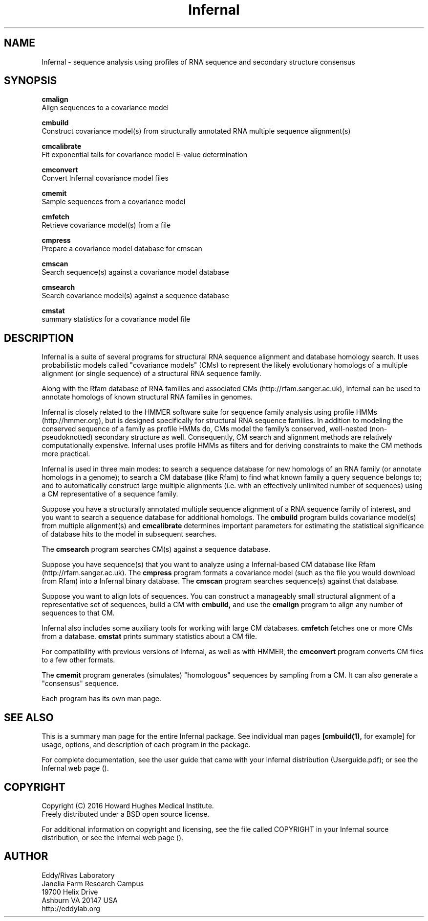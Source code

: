 .TH "Infernal" 1 "July 2016" "Infernal 1.1.2" "Infernal Manual"

.SH NAME
Infernal - sequence analysis using profiles of RNA sequence and secondary structure consensus

.SH SYNOPSIS

.B cmalign
  Align sequences to a covariance model

.B cmbuild
  Construct covariance model(s) from structurally annotated RNA multiple sequence alignment(s)

.B cmcalibrate
  Fit exponential tails for covariance model E-value determination

.B cmconvert
  Convert Infernal covariance model files

.B cmemit
  Sample sequences from a covariance model

.B cmfetch
  Retrieve covariance model(s) from a file

.B cmpress
  Prepare a covariance model database for cmscan

.B cmscan
  Search sequence(s) against a covariance model database

.B cmsearch
  Search covariance model(s) against a sequence database

.B cmstat
  summary statistics for a covariance model file

.SH DESCRIPTION

Infernal is a suite of several programs for structural RNA sequence
alignment and database homology search. It uses probabilistic models
called "covariance models" (CMs) to represent the likely evolutionary
homologs of a multiple alignment (or single sequence) of a structural
RNA sequence family.  

Along with the Rfam database of RNA families and associated CMs
(http://rfam.sanger.ac.uk), Infernal can be used to annotate homologs
of known structural RNA families in genomes.

Infernal is closely related to the HMMER software suite for sequence
family analysis using profile HMMs (http://hmmer.org), but is designed
specifically for structural RNA sequence families.  In addition to
modeling the conserved sequence of a family as profile HMMs do, CMs
model the family's conserved, well-nested (non-pseudoknotted)
secondary structure as well. Consequently, CM search and alignment
methods are relatively computationally expensive.  Infernal uses
profile HMMs as filters and for deriving constraints to make the CM
methods more practical.

Infernal is used in three main modes: to search a sequence database
for new homologs of an RNA family (or annotate homologs in a genome);
to search a CM database (like Rfam) to find what known family a query
sequence belongs to; and to automatically construct large multiple
alignments (i.e. with an effectively unlimited number of sequences)
using a CM representative of a sequence family.

Suppose you have a structurally annotated multiple sequence alignment of a RNA sequence
family of interest, and you want to search a sequence database for
additional homologs. The
.B cmbuild 
program builds covariance model(s) from multiple alignment(s) and
.B cmcalibrate 
determines important parameters for estimating the
statistical significance of database hits to the model in subsequent
searches.

The
.B cmsearch
program searches CM(s) against a sequence database.

Suppose you have sequence(s) that you want to analyze using a
Infernal-based CM database like Rfam (http://rfam.sanger.ac.uk).
The
.B cmpress
program formats a covariance model (such as the file you
would download from Rfam) into a Infernal binary database.
The 
.B cmscan
program searches sequence(s) against that database.

Suppose you want to align lots of sequences. You can construct a
manageably small structural alignment of a representative set of sequences,
build a CM with
.B cmbuild,
and use the
.B cmalign 
program to align any number of sequences to that CM.

Infernal also includes some auxiliary tools for working with large
CM databases.
.B cmfetch 
fetches one or more CMs from a database.
.B cmstat 
prints summary statistics about a CM file.

For compatibility with previous versions of
Infernal, as well as with HMMER, the
.B cmconvert
program converts CM files to a few other formats.

The
.B cmemit 
program generates (simulates) "homologous" sequences by sampling from
a CM. It can also generate a "consensus" sequence.

Each program has its own man page.


.SH SEE ALSO 

This is a summary man page for the entire Infernal package.
See individual man pages
.B [cmbuild(1),
for example]
for usage, options, and description of each program in the package.

.PP
For complete documentation, see the user guide that came with your
Infernal distribution (Userguide.pdf); or see the Infernal web page
().


.SH COPYRIGHT

.nf
Copyright (C) 2016 Howard Hughes Medical Institute.
Freely distributed under a BSD open source license.
.fi

For additional information on copyright and licensing, see the file
called COPYRIGHT in your Infernal source distribution, or see the Infernal
web page 
().


.SH AUTHOR

.nf
Eddy/Rivas Laboratory
Janelia Farm Research Campus
19700 Helix Drive
Ashburn VA 20147 USA
http://eddylab.org
.fi
